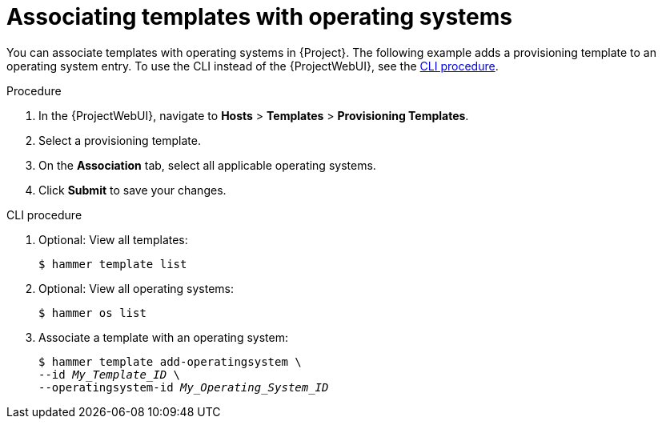 :_mod-docs-content-type: PROCEDURE

[id="associating-templates-with-operating-systems"]
= Associating templates with operating systems

You can associate templates with operating systems in {Project}.
The following example adds a provisioning template to an operating system entry.
To use the CLI instead of the {ProjectWebUI}, see the xref:cli-associating-templates-with-operating-systems[].

.Procedure
. In the {ProjectWebUI}, navigate to *Hosts* > *Templates* > *Provisioning Templates*.
. Select a provisioning template.
. On the *Association* tab, select all applicable operating systems.
. Click *Submit* to save your changes.

[id="cli-associating-templates-with-operating-systems"]
.CLI procedure
. Optional: View all templates:
+
[options="nowrap" subs="+quotes"]
----
$ hammer template list
----
. Optional: View all operating systems:
+
[options="nowrap" subs="+quotes"]
----
$ hammer os list
----
. Associate a template with an operating system:
+
[options="nowrap" subs="+quotes"]
----
$ hammer template add-operatingsystem \
--id _My_Template_ID_ \
--operatingsystem-id _My_Operating_System_ID_
----
